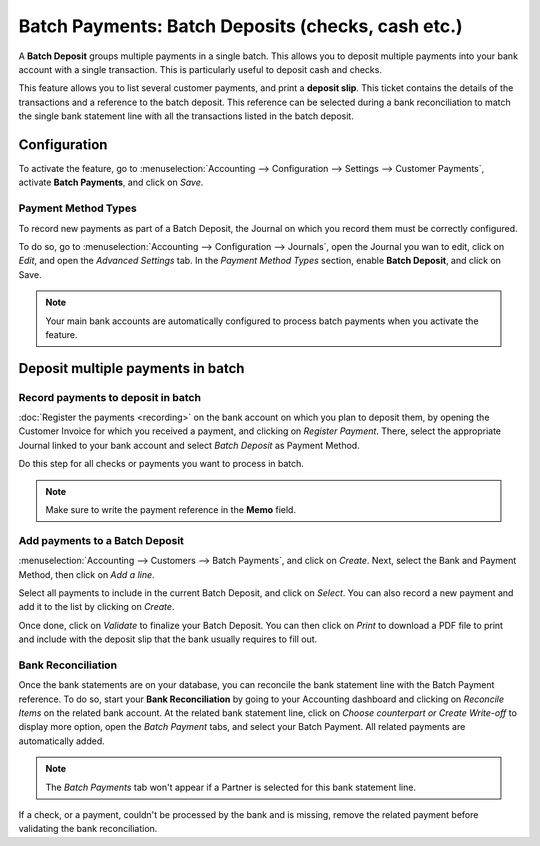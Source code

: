 ==================================================
Batch Payments: Batch Deposits (checks, cash etc.)
==================================================

A **Batch Deposit** groups multiple payments in a single batch. This allows you to deposit multiple
payments into your bank account with a single transaction. This is particularly useful to deposit
cash and checks.

This feature allows you to list several customer payments, and print a **deposit slip**. This ticket
contains the details of the transactions and a reference to the batch deposit. This reference can
be selected during a bank reconciliation to match the single bank statement line with all the
transactions listed in the batch deposit.

Configuration
=============

To activate the feature, go to :menuselection:`Accounting --> Configuration --> Settings -->
Customer Payments`, activate **Batch Payments**, and click on *Save*.

Payment Method Types
--------------------

To record new payments as part of a Batch Deposit, the Journal on which you record them must be
correctly configured.

To do so, go to :menuselection:`Accounting --> Configuration --> Journals`, open the Journal
you wan to edit, click on *Edit*, and open the *Advanced Settings* tab. In the *Payment Method
Types* section, enable **Batch Deposit**, and click on Save.

.. image:: media/batch-journal-settings.png
   :align: center
   :alt: Payment Method Types in a journal's advanced settings

.. note::
   Your main bank accounts are automatically configured to process batch payments when you activate
   the feature.

Deposit multiple payments in batch
==================================

Record payments to deposit in batch
-----------------------------------

:doc:`Register the payments <recording>` on the bank account on which you plan to deposit them, by
opening the Customer Invoice for which you received a payment, and clicking on *Register Payment*.
There, select the appropriate Journal linked to your bank account and select *Batch Deposit* as
Payment Method.

.. image:: media/batch-register-payment.png
   :align: center
   :alt: Registering a customer payment as part of a Batch Deposit in Odoo Accounting

Do this step for all checks or payments you want to process in batch.

.. note::
   Make sure to write the payment reference in the **Memo** field.

Add payments to a Batch Deposit
-------------------------------

:menuselection:`Accounting --> Customers --> Batch Payments`, and click on *Create*. Next, select
the Bank and Payment Method, then click on *Add a line*.

.. image:: media/batch-new-inbound.png
   :align: center
   :alt: Filling out a new Inbound Batch Payment form on Odoo Accounting

Select all payments to include in the current Batch Deposit, and click on *Select*. You can also
record a new payment and add it to the list by clicking on *Create*.

.. image:: media/batch-payments-selection.png
   :align: center
   :alt: Selection of all payments to include in the Batch Deposit

Once done, click on *Validate* to finalize your Batch Deposit. You can then click on *Print* to
download a PDF file to print and include with the deposit slip that the bank usually requires to
fill out.

Bank Reconciliation
-------------------

Once the bank statements are on your database, you can reconcile the bank statement line with the
Batch Payment reference. To do so, start your **Bank Reconciliation** by going to your Accounting
dashboard and clicking on *Reconcile Items* on the related bank account. At the related bank
statement line, click on *Choose counterpart or Create Write-off* to display more option, open the
*Batch Payment* tabs, and select your Batch Payment. All related payments are automatically added.

.. note::
   The *Batch Payments* tab won't appear if a Partner is selected for this bank statement line.

.. image:: media/batch-bank-reconciliation.png
   :align: center
   :alt: Reconciliation of the Batch Payment with all its transactions

If a check, or a payment, couldn't be processed by the bank and is missing, remove the related
payment before validating the bank reconciliation.